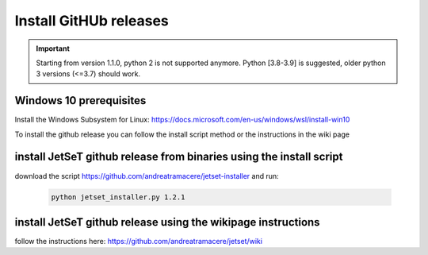 .. _install_pre_file:

Install GitHUb releases
=======================

.. important::
    Starting from version 1.1.0, python 2 is not supported anymore. Python [3.8-3.9] is suggested, older python 3 versions (<=3.7)  should work.


Windows 10 prerequisites
------------------------
Install the Windows Subsystem for Linux: https://docs.microsoft.com/en-us/windows/wsl/install-win10

To install the github release you can follow the install script method or the instructions in the wiki page

install  JetSeT github release from binaries using the install script
-----------------------------------------------------------------
download the script https://github.com/andreatramacere/jetset-installer
and run:
 .. code-block:: bash

      python jetset_installer.py 1.2.1


install  JetSeT github release using the wikipage instructions
----------------------------------------------------------
follow the instructions here: https://github.com/andreatramacere/jetset/wiki